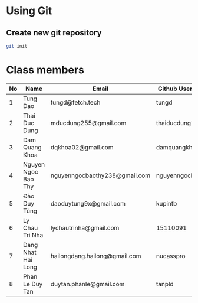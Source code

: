﻿* Using Git

** Create new git repository

#+BEGIN_SRC sh
  git init
#+END_SRC

* Class members

| No | Name                | Email                         | Github Username  |
|----+---------------------+-------------------------------+------------------|
|  1 | Tung Dao            | tungd@fetch.tech              | tungd            |
|  2 | Thai Duc Dung       | mducdung255@gmail.com         | thaiducdung255   |
|  3 | Dam Quang Khoa      | dqkhoa02@gmail.com            | damquangkhoa     |
|  4 | Nguyen Ngoc Bao Thy | nguyenngocbaothy238@gmail.com | nguyenngocbaothy |
|  5 | Đào Duy Tùng        | daoduytung9x@gmail.com        | kupintb          |
|  6 | Ly Chau Tri Nha     | lychautrinha@gmail.com        | 15110091         |
|  7 | Dang Nhat Hai Long  | hailongdang.hailong@gmail.com | nucasspro        |
|  8 | Phan Le Duy Tan     | duytan.phanle@gmail.com       | tanpld           |